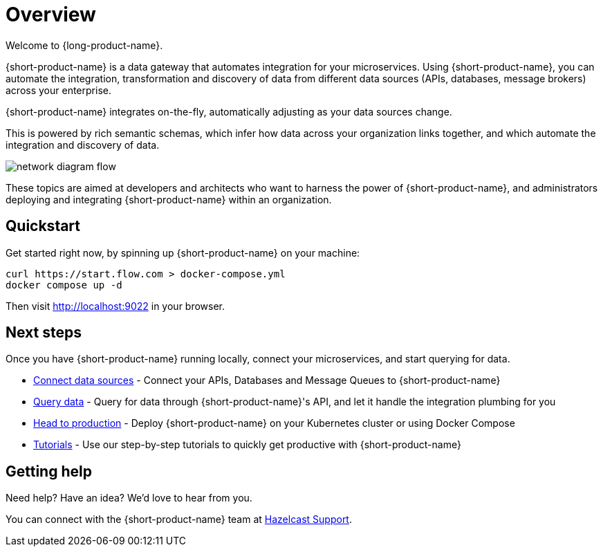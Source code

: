 = Overview
:description: Connect all your APIs and data sources dynamically, without writing integration code.

Welcome to {long-product-name}. 

{short-product-name} is a data gateway that automates integration for your microservices. Using {short-product-name}, you can automate the integration, transformation and discovery of data from different data sources (APIs, databases, message brokers) across your enterprise.

{short-product-name} integrates on-the-fly, automatically adjusting as your data sources change.

This is powered by rich semantic schemas, which infer how data across your organization links together, and which automate the integration and discovery of data.

image:network_diagram_flow.png[]

These topics are aimed at developers and architects who want to harness the power of {short-product-name}, and administrators deploying and integrating {short-product-name} within an organization. 

== Quickstart

Get started right now, by spinning up {short-product-name} on your machine:

[,bash]
----
curl https://start.flow.com > docker-compose.yml
docker compose up -d
----

Then visit http://localhost:9022 in your browser.

== Next steps

Once you have {short-product-name} running locally, connect your microservices, and start querying for data.

* xref:describing-data-sources:configuring-connections.adoc[Connect data sources] - Connect your APIs, Databases and Message Queues to {short-product-name}
* xref:querying:writing-queries.adoc[Query data] - Query for data through {short-product-name}'s API, and let it handle the integration plumbing for you
* xref:deploying:production-deployments.adoc[Head to production] - Deploy {short-product-name} on your Kubernetes cluster or using Docker Compose
* xref:guides:index.adoc[Tutorials] - Use our step-by-step tutorials to quickly get productive with {short-product-name}

== Getting help

Need help?  Have an idea?  We'd love to hear from you.

You can connect with the {short-product-name} team at https://support.hazelcast.com/s/[Hazelcast Support].
